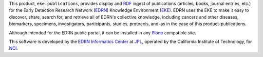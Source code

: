 This product, ``eke.publications``, provides display and RDF_ ingest of
publications (articles, books, journal entries, etc.) for the Early Detection
Research Network (EDRN_) Knowledge Environment (EKE_).  EDRN uses the EKE to
make it easy to discover, share, search for, and retrieve all of EDRN's
collective knowledge, including cancers and other diseases, biomarkers,
specimens, investigators, participants, studies, protocols, and-as in the
case of this product-publications.

Although intended for the EDRN public portal, it can be installed in any
Plone_ compatible site.

This software is developed by the `EDRN Informatics Center`_  at JPL_,
operated by the California Institute of Technology, for NCI_.

.. References:
.. _EDRN Informatics Center: http://cancer.jpl.nasa.gov/
.. _EDRN: http://edrn.nci.nih.gov/
.. _EKE: http://cancer.jpl.nasa.gov/documents/applications/knowledge-environment
.. _JPL: http://www.jpl.nasa.gov/
.. _NCI: http://cancer.gov/
.. _Plone: http://plone.org/
.. _RDF: http://w3.org/RDF
